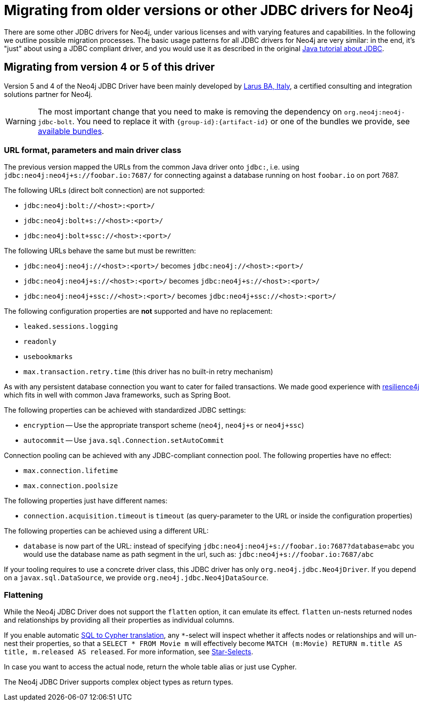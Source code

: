 = Migrating from older versions or other JDBC drivers for Neo4j

There are some other JDBC drivers for Neo4j, under various licenses and with varying features and capabilities.
In the following we outline possible migration processes.
The basic usage patterns for all JDBC drivers for Neo4j are very similar: in the end, it's "just" about using a JDBC compliant driver, and you would use it as described in the original https://docs.oracle.com/javase/tutorial/jdbc/basics/index.html[Java tutorial about JDBC].

== Migrating from version 4 or 5 of this driver

Version 5 and 4 of the Neo4j JDBC Driver have been mainly developed by http://larus-ba.it/[Larus BA, Italy], a certified consulting and integration solutions partner for Neo4j.

WARNING: The most important change that you need to make is removing the dependency on `org.neo4j:neo4j-jdbc-bolt`. You need to replace it with `{group-id}:{artifact-id}` or one of the bundles we provide, see xref:distribution.adoc#available_bundles[available bundles].

=== URL format, parameters and main driver class

The previous version mapped the URLs from the common Java driver onto `jdbc:`, i.e. using `jdbc:neo4j:neo4j+s://foobar.io:7687/` for connecting against a database running on host `foobar.io` on port 7687.

The following URLs (direct bolt connection) are not supported:

* `jdbc:neo4j:bolt://<host>:<port>/`
* `jdbc:neo4j:bolt+s://<host>:<port>/`
* `jdbc:neo4j:bolt+ssc://<host>:<port>/`

The following URLs behave the same but must be rewritten:

* `jdbc:neo4j:neo4j://<host>:<port>/` becomes `jdbc:neo4j://<host>:<port>/`
* `jdbc:neo4j:neo4j+s://<host>:<port>/` becomes `jdbc:neo4j+s://<host>:<port>/`
* `jdbc:neo4j:neo4j+ssc://<host>:<port>/` becomes `jdbc:neo4j+ssc://<host>:<port>/`

The following configuration properties are *not* supported and have no replacement:

* `leaked.sessions.logging`
* `readonly`
* `usebookmarks`
* `max.transaction.retry.time` (this driver has no built-in retry mechanism)

As with any persistent database connection you want to cater for failed transactions.
We made good experience with https://resilience4j.readme.io[resilience4j] which fits in well with common Java frameworks, such as Spring Boot.

The following properties can be achieved with standardized JDBC settings:

* `encryption` -- Use the appropriate transport scheme (`neo4j`, `neo4j+s` or `neo4j+ssc`)
* `autocommit` -- Use `java.sql.Connection.setAutoCommit`

Connection pooling can be achieved with any JDBC-compliant connection pool.
The following properties have no effect:

* `max.connection.lifetime`
* `max.connection.poolsize`

The following properties just have different names:

* `connection.acquisition.timeout` is `timeout` (as query-parameter to the URL or inside the configuration properties)

The following properties can be achieved using a different URL:

* `database` is now part of the URL: instead of specifying `jdbc:neo4j:neo4j+s://foobar.io:7687?database=abc` you would use the database name as path segment in the url, such as: `jdbc:neo4j+s://foobar.io:7687/abc`

If your tooling requires to use a concrete driver class, this JDBC driver has only `org.neo4j.jdbc.Neo4jDriver`.
If you depend on a `javax.sql.DataSource`, we provide `org.neo4j.jdbc.Neo4jDataSource`.

=== Flattening

While the Neo4j JDBC Driver does not support the `flatten` option, it can emulate its effect.
`flatten` un-nests returned nodes and relationships by providing all their properties as individual columns.

If you enable automatic xref:sql2cypher.adoc#s2c_introduction[SQL to Cypher translation], any `*`-select will inspect whether it affects nodes or relationships and will un-nest their properties, so that a `SELECT * FROM Movie m` will effectively become `MATCH (m:Movie) RETURN m.title AS title, m.released AS released`.
For more information, see xref:sql2cypher.adoc#s2c_star_selects[Star-Selects].

In case you want to access the actual node, return the whole table alias or just use Cypher.

The Neo4j JDBC Driver supports complex object types as return types.
